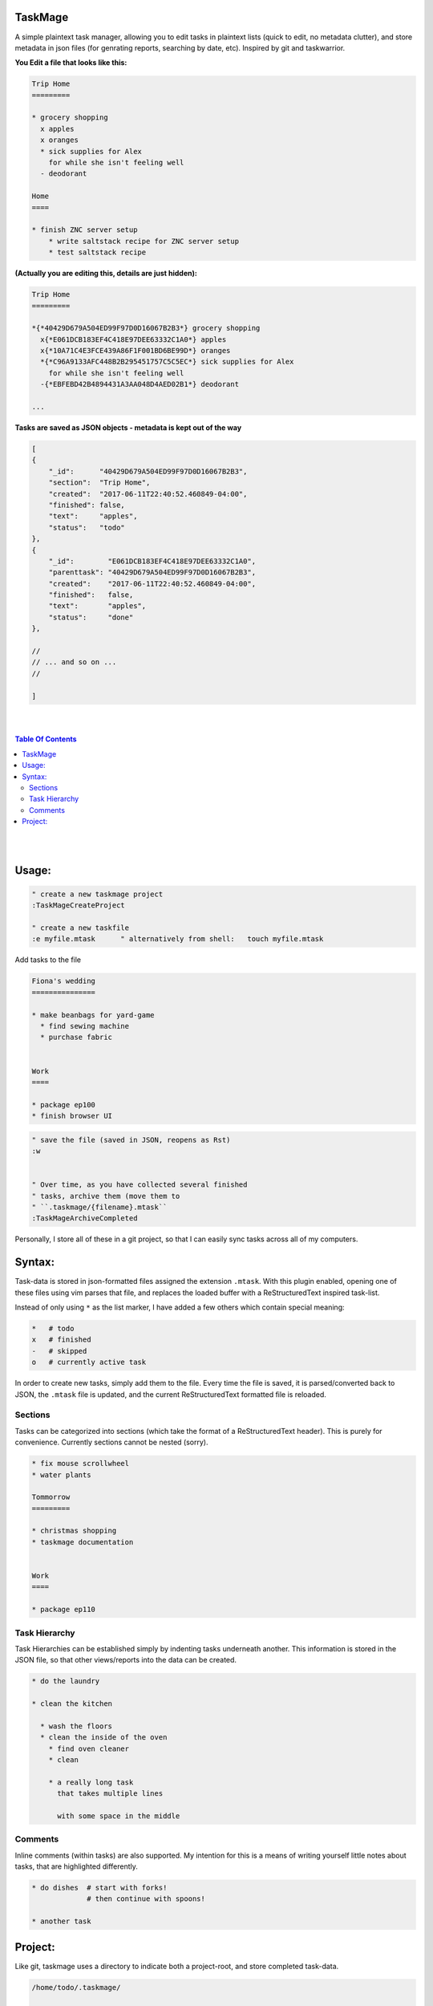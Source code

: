 TaskMage
========


A simple plaintext task manager, allowing you to edit tasks in
plaintext lists (quick to edit, no metadata clutter), and store metadata in 
json files (for genrating reports, searching by date, etc). Inspired by git 
and taskwarrior.


.. image:: ./media/screenshot.png



**You Edit a file that looks like this:**

.. code-block:: ReStructuredText

    Trip Home
    =========

    * grocery shopping
      x apples
      x oranges
      * sick supplies for Alex
        for while she isn't feeling well
      - deodorant
        
    Home
    ====

    * finish ZNC server setup
        * write saltstack recipe for ZNC server setup
        * test saltstack recipe



**(Actually you are editing this, details are just hidden):**


.. code-block:: ReStructuredText

    Trip Home
    =========

    *{*40429D679A504ED99F97D0D16067B2B3*} grocery shopping
      x{*E061DCB183EF4C418E97DEE63332C1A0*} apples
      x{*10A71C4E3FCE439A86F1F001BD6BE99D*} oranges
      *{*C96A9133AFC448B2B295451757C5C5EC*} sick supplies for Alex
        for while she isn't feeling well
      -{*EBFEBD42B4894431A3AA048D4AED02B1*} deodorant
        
    ...


**Tasks are saved as JSON objects - metadata is kept out of the way**

.. code-block:: javascript

    [
    {
        "_id":      "40429D679A504ED99F97D0D16067B2B3",
        "section":  "Trip Home",
        "created":  "2017-06-11T22:40:52.460849-04:00",
        "finished": false,
        "text":     "apples",
        "status":   "todo"
    },
    {
        "_id":        "E061DCB183EF4C418E97DEE63332C1A0",
        "parenttask": "40429D679A504ED99F97D0D16067B2B3",
        "created":    "2017-06-11T22:40:52.460849-04:00",
        "finished":   false,
        "text":       "apples",
        "status":     "done"
    },

    //
    // ... and so on ...
    //

    ]




|
|

.. contents:: Table Of Contents

|
|



Usage:
======

.. code-block:: vim

    " create a new taskmage project
    :TaskMageCreateProject

    " create a new taskfile
    :e myfile.mtask      " alternatively from shell:   touch myfile.mtask



Add tasks to the file

.. code-block:: ReStructuredText


    Fiona's wedding
    ===============

    * make beanbags for yard-game
      * find sewing machine
      * purchase fabric


    Work
    ====

    * package ep100
    * finish browser UI
     


.. code-block:: vim

    " save the file (saved in JSON, reopens as Rst)
    :w


    " Over time, as you have collected several finished
    " tasks, archive them (move them to 
    " ``.taskmage/{filename}.mtask``
    :TaskMageArchiveCompleted


Personally, I store all of these in a git project, so that 
I can easily sync tasks across all of my computers.




Syntax:
=======

Task-data is stored in json-formatted files assigned the extension ``.mtask``.
With this plugin enabled, opening one of these files using vim parses that file,
and replaces the loaded buffer with a ReStructuredText inspired task-list.

Instead of only using ``*`` as the list marker, I have added a few others
which contain special meaning:

.. code-block:: bash


    *   # todo
    x   # finished
    -   # skipped
    o   # currently active task

In order to create new tasks, simply add them to the file.
Every time the file is saved, it is parsed/converted back to JSON,
the ``.mtask`` file is updated, and the current ReStructuredText formatted
file is reloaded.


Sections
--------

Tasks can be categorized into sections (which take the format of a
ReStructuredText header). This is purely for convenience. Currently
sections cannot be nested (sorry).


.. code-block:: ReStructuredText

    * fix mouse scrollwheel
    * water plants

    Tommorrow
    =========

    * christmas shopping
    * taskmage documentation


    Work
    ====

    * package ep110


Task Hierarchy
--------------

Task Hierarchies can be established simply by indenting tasks
underneath another. This information is stored in the JSON file,
so that other views/reports into the data can be created.

.. code-block:: ReStructuredText


    * do the laundry

    * clean the kitchen

      * wash the floors
      * clean the inside of the oven
        * find oven cleaner
        * clean

        * a really long task
          that takes multiple lines

          with some space in the middle


Comments
--------

Inline comments (within tasks) are also supported.
My intention for this is a means of writing yourself
little notes about tasks, that are highlighted differently.

.. code-block:: ReStructuredText


    * do dishes  # start with forks!
                 # then continue with spoons!

    * another task





Project:
========

Like git, taskmage uses a directory to indicate both a project-root,
and store completed task-data. 


.. code-block:: python

    /home/todo/.taskmage/

        completed/                # bulk-storage of completed tasks

            module_name/
                section1.mtask
                section2.mtask
                section3.mtask
                ...
            module_name/
                section1.mtask
                section2.mtask
                ...



